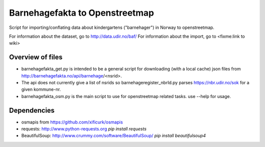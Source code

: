 ===============================================
                  Barnehagefakta to Openstreetmap
===============================================
Script for importing/conflating data about kindergartens ("barnehager") in Norway to openstreetmap.

For information about the dataset, go to http://data.udir.no/baf/
For information about the import, go to <fixme:link to wiki>

Overview of files
=================
* barnehagefakta_get.py is intended to be a general script for downloading
  (with a local cache) json files from http://barnehagefakta.no/api/barnehage/<nsrid>.

* The api does not currently give a list of nsrids so
  barnehageregister_nbrId.py parses https://nbr.udir.no/sok for a given kommune-nr.

* barnehagefakta_osm.py is the main script to use for openstreetmap related tasks.
  use --help for usage.

Dependencies
============
* osmapis from https://github.com/xificurk/osmapis
* requests: http://www.python-requests.org
  `pip install requests`
* BeautifulSoup: http://www.crummy.com/software/BeautifulSoup/
  `pip install beautifulsoup4`
  
